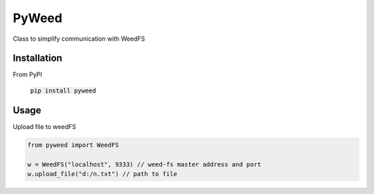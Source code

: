 *********************************************************
PyWeed
*********************************************************

Class to simplify communication with WeedFS

============
Installation
============

From PyPI

    :code:`pip install pyweed`


============
Usage
============

Upload file to weedFS

.. code-block:: python

    from pyweed import WeedFS

    w = WeedFS("localhost", 9333) // weed-fs master address and port
    w.upload_file("d:/n.txt") // path to file


.. py:class:: WeedFS
    .. py:method:: __init__(self, master_addr='localhost', master_port=9333)

    .. py:method:: get_file_url(self, fid)
        Get url for the file

        :param integer fid: File ID
        :rtype: str

    .. py:method:: get_file_location(self, volume_id):
        Get location for the file

        :param integer volume_id: volume_id
        :rtype: namedtuple

    .. py:method:: delete_file(self, fid):
        Delete file from WeedFS

        :param string fid: File ID

    .. py:method:: upload_file(self, file_path):
        Uploads file to WeedFS

        :param string file_path:
        :rtype: string or None
